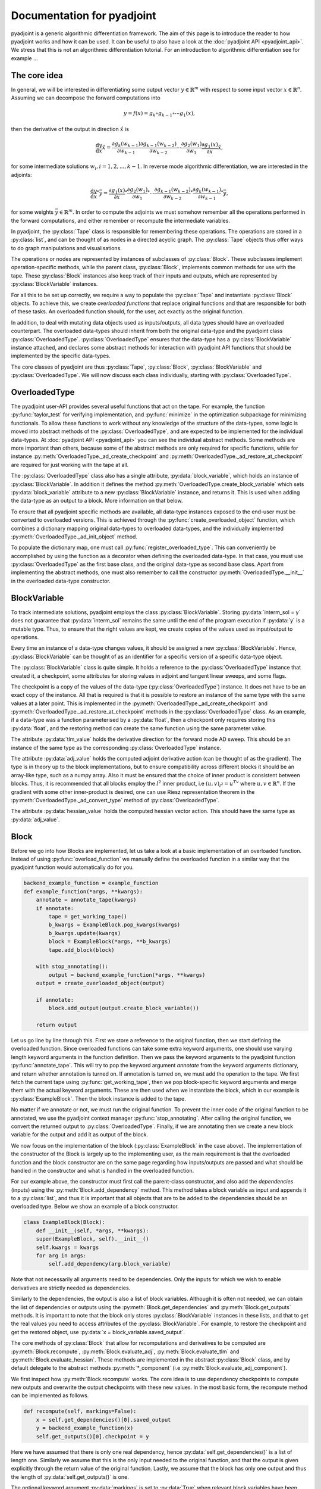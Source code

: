 .. _pyadjoint-docs:

.. py:currentmodule:: pyadjoint

===========================
Documentation for pyadjoint
===========================

pyadjoint is a generic algorithmic differentiation framework.
The aim of this page is to introduce the reader to how pyadjoint works and how it can be used.
It can be useful to also have a look at the :doc:`pyadjoint API <pyadjoint_api>`.
We stress that this is not an algorithmic differentiation tutorial.
For an introduction to algorithmic differentiation see for example ...

-------------
The core idea
-------------

In general, we will be interested in differentiating some output vector :math:`y \in \mathbb{R}^m` with respect to
some input vector :math:`x \in \mathbb{R}^n`. Assuming we can decompose the forward computations into

.. math::

    y = f(x) = g_k \circ g_{k-1} \circ \cdots g_{1}(x),

then the derivative of the output in direction :math:`\hat{x}` is

.. math::

    \frac{\mathrm{d}y}{\mathrm{d}x} \hat{x} = \frac{\partial g_{k}(w_{k-1})}{\partial w_{k-1}}
                                      \frac{\partial g_{k-1}(w_{k-2})}{\partial w_{k-2}}
                                      \cdots
                                      \frac{\partial g_{2}(w_1)}{\partial w_1}
                                      \frac{\partial g_{1}(x)}{\partial x} \hat{x},

for some intermediate solutions :math:`w_i, i = 1, 2, ..., k-1`.
In reverse mode algorithmic differentiation, we are interested in the adjoints:

.. math::

    \frac{\mathrm{d}y}{\mathrm{d}x}^* \bar{y} = \frac{\partial g_{1}(x)}{\partial x}^*
                                                \frac{\partial g_{2}(w_1)}{\partial w_1}^*
                                                \cdots
                                                \frac{\partial g_{k-1}(w_{k-2})}{\partial w_{k-2}}^*
                                                \frac{\partial g_{k}(w_{k-1})}{\partial w_{k-1}}^* \bar{y},

for some weights :math:`\bar{y} \in \mathbb{R}^m`.
In order to compute the adjoints we must somehow remember all the operations performed in the forward computations,
and either remember or recompute the intermediate variables.

In pyadjoint, the :py:class:`Tape` class is responsible for remembering these operations.
The operations are stored in a :py:class:`list`, and can be thought of as nodes in a directed acyclic graph.
The :py:class:`Tape` objects thus offer ways to do graph manipulations and visualisations.

The operations or nodes are represented by instances of subclasses of :py:class:`Block`.
These subclasses implement operation-specific methods, while the parent class, :py:class:`Block`,
implements common methods for use with the tape.
These :py:class:`Block` instances also keep track of their inputs and outputs,
which are represented by :py:class:`BlockVariable` instances.

For all this to be set up correctly, we require a way to populate the :py:class:`Tape`
and instantiate :py:class:`Block` objects.
To achieve this, we create *overloaded functions* that replace original functions and
that are responsible for both of these tasks.
An overloaded function should, for the user, act exactly as the original function.

In addition, to deal with mutating data objects used as inputs/outputs,
all data types should have an overloaded counterpart.
The overloaded data-types should inherit from both the original data-type and the pyadjoint class :py:class:`OverloadedType`.
:py:class:`OverloadedType` ensures that the data-type has a :py:class:`BlockVariable` instance attached,
and declares some abstract methods for interaction with pyadjoint API functions that should be implemented by
the specific data-types.

The core classes of pyadjoint are thus :py:class:`Tape`, :py:class:`Block`, :py:class:`BlockVariable` and :py:class:`OverloadedType`.
We will now discuss each class individually, starting with :py:class:`OverloadedType`.

--------------
OverloadedType
--------------

The pyadjoint user-API provides several useful functions that act on the tape.
For example, the function :py:func:`taylor_test` for verifying implementation, and :py:func:`minimize` in the optimization subpackage for
minimizing functionals. To allow these functions to work without any knowledge of the structure of the data-types,
some logic is moved into abstract methods of the :py:class:`OverloadedType`, and are expected to be implemented
for the individual data-types. At :doc:`pyadjoint API <pyadjoint_api>` you can see the individual abstract methods.
Some methods are more important than others, because some of the abstract methods are only required for specific functions,
while for instance :py:meth:`OverloadedType._ad_create_checkpoint` and :py:meth:`OverloadedType._ad_restore_at_checkpoint` are required for just working with the tape at all.

The :py:class:`OverloadedType` class also has a single attribute, :py:data:`block_variable`, which holds an instance of :py:class:`BlockVariable`.
In addition it defines the method :py:meth:`OverloadedType.create_block_variable` which sets :py:data:`block_variable` attribute to a new
:py:class:`BlockVariable` instance, and returns it. This is used when adding the data-type as an output to a block.
More information on that below.

To ensure that all pyadjoint specific methods are available, all data-type instances exposed to the end-user
must be converted to overloaded versions.
This is achieved through the :py:func:`create_overloaded_object` function,
which combines a dictionary mapping original data-types to overloaded data-types, and the individually implemented
:py:meth:`OverloadedType._ad_init_object` method.

To populate the dictionary map, one must call :py:func:`register_overloaded_type`.
This can conveniently be accomplished by using the function as a decorator when defining the overloaded data-type.
In that case, you must use :py:class:`OverloadedType` as the first base class, and the original data-type as second base class.
Apart from implementing the abstract methods, one must also remember to call the constructor :py:meth:`OverloadedType.__init__`
in the overloaded data-type constructor.

-------------
BlockVariable
-------------

To track intermediate solutions, pyadjoint employs the class :py:class:`BlockVariable`.
Storing :py:data:`interm_sol = y` does not guarantee that :py:data:`interm_sol` remains the same until the end
of the program execution if :py:data:`y` is a mutable type.
Thus, to ensure that the right values are kept, we create copies of the values used as input/output to operations.

Every time an instance of a data-type changes values, it should be assigned a new :py:class:`BlockVariable`.
Hence, :py:class:`BlockVariable` can be thought of as an identifier for a specific version of a specific data-type object.

The :py:class:`BlockVariable` class is quite simple.
It holds a reference to the :py:class:`OverloadedType` instance that created it, a checkpoint,
some attributes for storing values in adjoint and tangent linear sweeps, and some flags.

The checkpoint is a copy of the values of the data-type (:py:class:`OverloadedType`) instance.
It does not have to be an exact copy of the instance.
All that is required is that it is possible to restore an instance of the same type with the same values
at a later point.
This is implemented in the :py:meth:`OverloadedType._ad_create_checkpoint` and :py:meth:`OverloadedType._ad_restore_at_checkpoint` methods in the :py:class:`OverloadedType` class.
As an example, if a data-type was a function parameterised by a :py:data:`float`, then a checkpont only requires storing this :py:data:`float`,
and the restoring method can create the same function using the same parameter value.

The attribute :py:data:`tlm_value` holds the derivative direction for the forward mode AD sweep.
This should be an instance of the same type as the corresponding :py:class:`OverloadedType` instance.

The attribute :py:data:`adj_value` holds the computed adjoint derivative action (can be thought of as the gradient).
The type is in theory up to the block implementations, but to ensure compatibility across different blocks it should
be an array-like type, such as a numpy array.
Also it must be ensured that the choice of inner product is consistent between blocks.
Thus, it is recommended that all blocks employ the :math:`l^2` inner product, i.e :math:`(u, v)_{l^2} = u^Tv`
where :math:`u, v \in \mathbb{R}^n`.
If the gradient with some other inner-product is desired, one can use Riesz representation theorem
in the :py:meth:`OverloadedType._ad_convert_type` method of :py:class:`OverloadedType`.

The attribute :py:data:`hessian_value` holds the computed hessian vector action.
This should have the same type as :py:data:`adj_value`.

-----
Block
-----

Before we go into how Blocks are implemented, let us take a look at a basic implementation of an overloaded function.
Instead of using :py:func:`overload_function` we manually define the overloaded function in a similar way that the
pyadjoint function would automatically do for you.

.. code-block:: python

    backend_example_function = example_function
    def example_function(*args, **kwargs):
        annotate = annotate_tape(kwargs)
        if annotate:
            tape = get_working_tape()
            b_kwargs = ExampleBlock.pop_kwargs(kwargs)
            b_kwargs.update(kwargs)
            block = ExampleBlock(*args, **b_kwargs)
            tape.add_block(block)

        with stop_annotating():
            output = backend_example_function(*args, **kwargs)
        output = create_overloaded_object(output)

        if annotate:
            block.add_output(output.create_block_variable())

        return output

Let us go line by line through this. First we store a reference to the original function,
then we start defining the overloaded function.
Since overloaded functions can take some extra keyword arguments, one should use varying length keyword arguments
in the function definition.
Then we pass the keyword arguments to the pyadjoint function :py:func:`annotate_tape`.
This will try to pop the keyword argument *annotate* from the keyword arguments dictionary,
and return whether annotation is turned on. If annotation is turned on, we must add the operation to the tape.
We first fetch the current tape using :py:func:`get_working_tape`, then we pop block-specific keyword arguments
and merge them with the actual keyword arguments. These are then used when we instantiate the block, which
in our example is :py:class:`ExampleBlock`. Then the block instance is added to the tape.

No matter if we annotate or not, we must run the original function.
To prevent the inner code of the original function to be annotated, we use the pyadjoint context manager :py:func:`stop_annotating`.
After calling the original function, we convert the returned output to :py:class:`OverloadedType`.
Finally, if we are annotating then we create a new block variable for the output and add it as output of the block.

We now focus on the implementation of the block (:py:class:`ExampleBlock` in the case above).
The implementation of the constructor of the Block is largely up to the implementing user,
as the main requirement is that the overloaded function and the block constructor are on the same page
regarding how inputs/outputs are passed and what should be handled in the constructor and what is handled in the overloaded function.

For our example above, the constructor must first call the parent-class constructor, and also add the *dependencies* (inputs)
using the :py:meth:`Block.add_dependency` method. This method takes a block variable as input and appends it to a :py:class:`list`,
and thus it is important that all objects that are to be added to the dependencies should be an overloaded type.
Below we show an example of a block constructor.

.. code-block:: python

    class ExampleBlock(Block):
        def __init__(self, *args, **kwargs):
        super(ExampleBlock, self).__init__()
        self.kwargs = kwargs
        for arg in args:
            self.add_dependency(arg.block_variable)

Note that not necessarily all arguments need to be dependencies.
Only the inputs for which we wish to enable derivatives are strictly needed as dependencies.

Similarly to the dependencies, the output is also a list of block variables.
Although it is often not needed, we can obtain the list of dependencies or outputs using the :py:meth:`Block.get_dependencies` and :py:meth:`Block.get_outputs` methods.
It is important to note that the block only stores :py:class:`BlockVariable` instances in these lists, and that to get the real values you need to access attributes of the :py:class:`BlockVariable`.
For example, to restore the checkpoint and get the restored object, use :py:data:`x = block_variable.saved_output`.

The core methods of :py:class:`Block` that allow for recomputations and derivatives to be computed are
:py:meth:`Block.recompute`, :py:meth:`Block.evaluate_adj`, :py:meth:`Block.evaluate_tlm` and :py:meth:`Block.evaluate_hessian`.
These methods are implemented in the abstract :py:class:`Block` class, and by default delegate
to the abstract methods :py:meth:`*_component` (i.e :py:meth:`Block.evaluate_adj_component`).

We first inspect how :py:meth:`Block.recompute` works.
The core idea is to use dependency checkpoints to compute new outputs and overwrite the output checkpoints with these new values.
In the most basic form, the recompute method can be implemented as follows.

.. code-block:: python

    def recompute(self, markings=False):
        x = self.get_dependencies()[0].saved_output
        y = backend_example_function(x)
        self.get_outputs()[0].checkpoint = y

Here we have assumed that there is only one real dependency, hence :py:data:`self.get_dependencies()` is a list of
length one. Similarly we assume that this is the only input needed to the original function, and that the
output is given explicitly through the return value of the original function. Lastly, we assume that the
block has only one output and thus the length of :py:data:`self.get_outputs()` is one.

The optional keyword argument :py:data:`markings` is set to :py:data:`True` when relevant block variables have been flagged.
In that case, the recompute implementation can do optimizations by not recomputing outputs that are not relevant for
what the user is interested in.

This unwrapping and working with attributes of :py:class:`BlockVariable` instances may seem unnecessarily complicated,
but it offers great flexibility.
The :py:meth:`Block.recompute_component` method tries to impose a more rigid structure,
but can be replaced by individual blocks by just overloading the :py:meth:`Block.recompute` method directly.

The following is an example of the same implementation with :py:meth:`Block.recompute_component`

.. code-block:: python

    def recompute_component(self, inputs, block_variable, idx, prepared):
        return backend_example_function(inputs[0])

Here the typically important variables are already sorted for you. :py:data:`inputs` is a list of the new input values
i.e the same as making a list of the :py:data:`saved_output` of all the dependencies.
Furthermore, each call to the :py:meth:`Block.recompute_compontent` method is only for recomputing a single output,
thus alleviating the need for code that optimizes based on block variable flags when :py:data:`markings == True`.
The :py:data:`block_variable` parameter is the block variable of the output to recompute, while the :py:data:`idx` is
the index of the output in the :py:data:`self.get_outputs()` list.

Sometimes you might want to do something once, that is common for all output recomputations.
For example, your original function might return all the outputs, or you must prepare the input in a special way.
Instead of doing this repeatedly for each call to :py:meth:`Block.recompute_component`,
one can implement the method :py:meth:`Block.prepare_recompute_component`. This method by default returns :py:data:`None`,
but can return anything. The return value is supplied to the :py:data:`prepared` argument of :py:meth:`Block.recompute_component`.
For each time :py:meth:`Block.recompute` is called, :py:meth:`Block.prepare_recompute_component` is called once and
:py:meth:`Block.recompute_component` is called once for each relevant output.

Now we take a look at :py:meth:`Block.evaluate_tlm`. This method is used for the forward AD sweep and should
compute the Jacobian vector product. More precisely, using the decomposition above, the method should compute

.. math::

    \hat{w}_{i + 1} = \frac{\partial g_{i + 1}(w_i)}{\partial w_i} \hat{w}_i

where :math:`\hat{w}_i` is some derivative direction, and :math:`g_{i+1}` is the operation represented by the block.
In :py:meth:`Block.evaluate_tlm`, :math:`\hat{w}_i` has the same type as the function inputs (block dependencies) :math:`w_{i}`.
The following is a sketch of how :py:meth:`Block.evaluate_tlm` can be implemented

.. code-block:: python

    def evaluate_tlm(self, markings=False):
        x = self.get_dependencies()[0].saved_output
        x_hat = self.get_dependencies()[0].tlm_value

        y_hat = derivative_example_function(x, x_hat)

        self.get_outputs()[0].add_tlm_output(y_hat)

We have again assumed that the example function only has one input and one output.
Furthermore, we assume that we have implemented some derivative function in :py:func:`derivative_example_function`.
The last line is the way to propagate the derivative directions forward in the tape.
It essentially just adds the value to the :py:data:`tlm_value` attribute of the output block variable,
so that the next block can fetch it using :py:data:`tlm_value`.

As with the recompute method, pyadjoint also offers a default :py:meth:`Block.evaluate_tlm` implementation,
that delegates to :py:meth:`Block.evaluate_tlm_component` for each output.
In our case, with only one output, the component method could look like this

.. code-block:: python

    def evaluate_tlm_component(self, inputs, tlm_inputs, block_variable, idx, prepared):
        return derivative_example_function(inputs[0], tlm_inputs[0])

The :py:data:`prepared` parameter can be populated in the :py:meth:`Block.prepare_evaluate_tlm` method.

:py:meth:`Block.evaluate_adj` is responsible for computing the adjoint action or vector Jacobian product.
Using the notation above, :py:meth:`Block.evaluate_adj` should compute the following

.. math::

    \bar{w}_{i - 1} = \frac{\partial g_{i}(w_{i-1})}{\partial w_{i-1}}^* \bar{w}_i

where the adjoint operator should be defined through the :math:`l^2` inner product.
Assuming :math:`g_{i} : \mathbb{R}^n \rightarrow \mathbb{R}^m`, then the adjoint should be defined by

.. math::

    (\frac{\partial g_{i}(w_{i-1})}{\partial w_{i-1}} u, v)_{\mathbb{R}^m} = (u, \frac{\partial g_{i}(w_{i-1})}{\partial w_{i-1}}^* v)_{\mathbb{R}^n}

for all :math:`u \in \mathbb{R}^n, v \in \mathbb{R}^m`. Where :math:`(a, b)_{\mathbb{R}^k} = a^Tb` for all :math:`a,b \in \mathbb{R}^k, k \in \mathbb{N}`.

Using the same assumptions as earlier the implementation could look similar to this

.. code-block:: python

    def evaluate_adj(self, markings=False):
        y_bar = self.get_outputs()[0].adj_value
        x = self.get_dependencies()[0].saved_output

        x_bar = derivative_adj_example_function(x, y_bar)

        self.get_dependencies()[0].add_adj_output(x_bar)

There is also a default implementation for :py:meth:`Block.evaluate_adj`,
that calls the method :py:meth:`Block.evaluate_adj_component` for each relevant dependency.
This method could be implemented as follows

.. code-block:: python

    def evaluate_adj_component(self, inputs, adj_inputs, block_variable, idx, prepared):
        return derivative_adj_example_function(inputs[0], adj_inputs[0])

If there is any common computations across dependencies, these can be implemented in
:py:meth:`Block.prepare_evaluate_adj`.

----
Tape
----

As we have seen, we store the created block instances in a :py:class:`Tape` instance.
Each :py:class:`Tape` instance holds a :py:class:`list` of the block instances added to it.
There can exists multiple :py:class:`Tape` instances, but only one can be the current *working tape*.
The working tape is the tape which is annotated to, i.e in which we will store any block instances created.
It is also the tape that is by default interacted with when you run different pyadjoint functions that rely on
a tape. The current working tape can be set and retrieved with the functions :py:func:`set_working_tape` and
:py:func:`get_working_tape`.

Annotation can be temporarily disabled using :py:func:`pause_annotation` and enabled again using :py:func:`continue_annotation`.
Note that if you call :py:func:`pause_annotation` twice, then :py:func:`continue_annotation` must be called twice
to enable annotation. Due to this, the recommended annotation control functions are :py:class:`stop_annotating` and :py:func:`no_annotations`.
:py:class:`stop_annotating` is a context manager and should be used as follows

.. code-block:: python

    with stop_annotating():
        # Code without annotation
        ...

:py:func:`no_annotations` is a decorator for disabling annotation within functions or methods.
To check if annotation is enabled, use the function :py:func:`annotate_tape`.

Apart from storing the block instances, the :py:class:`Tape` class offers a few methods for interaction
with the computational graph. :py:meth:`Tape.visualise` can be used to visualise the computational graph
in a graph format. This can be useful for debugging purposes. :py:meth:`Tape.optimize` offers a way to
remove block instances that are not required for a reduced function. For optimizing the tape based on either
a reduced output or input space, use the methods :py:meth:`Tape.optimize_for_functionals` and :py:meth:`Tape.optimize_for_controls`.
Because these optimize methods mutate the tape, it can be useful to use the :py:meth:`Tape.copy` method to
keep a copy of the original list of block instances.
To add block instances to the tape and retrieve the list of block instances, use :py:meth:`Tape.add_block` and :py:meth:`Tape.get_blocks`.

Other :py:class:`Tape` methods are primarily used internally and users will rarely access these directly.
However, it can be useful to know and use these methods when implementing custom overloaded functions.
The tape instance methods that activate the :py:meth:`Block.evaluate_adj` and :py:meth:`Block.evaluate_tlm` methods are
:py:meth:`Tape.evaluate_adj`, :py:meth:`Tape.evaluate_tlm`.
These methods just iterate over all the blocks and call the corresponding evaluate method of the block.
Usually some initialization is required, which is why these methods will likely not be called directly by the user.
For example, for the backward sweep (:py:meth:`Tape.evaluate_adj`) to work, you must initialize your functional
adjoint value with the value 1. This is the default behaviour of the :py:func:`compute_gradient` function.

Similarly, to run the :py:meth:`Tape.evaluate_tlm` properly, a direction, :math:`\hat{x}`, must be specified.
This can be done as follows

.. code-block:: python

    y = example_function(x)
    x.block_variable.tlm_value = x_hat
    tape = get_working_tape()
    tape.evaluate_tlm()
    dydx = y.block_variable.tlm_value

In a similar way, one can compute the gradient without using :py:func:`compute_gradient`

.. code-block:: python

    y = example_function(x)
    y.block_variable.adj_value = y_bar
    tape = get_working_tape()
    tape.evaluate_adj()
    grady = x.block_variable.adj_value

Where :py:data:`y_bar` could be 1 if :py:data:`y` is a float.
However, :py:func:`compute_gradient` also performs other convenient operations.
For example, it utilizes the markings flag in the :py:meth:`Block.evaluate_adj` method.
The markings are applied using the context manager :py:meth:`Tape.marked_nodes`.
In addition, :py:func:`compute_gradient` converts :py:data:`adj_value` to overloaded types using the
:py:meth:`OverloadedType._ad_convert_type` method.



